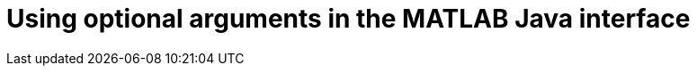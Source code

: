 = Using optional arguments in the MATLAB Java interface
:published_at: 2017-01-25
:hp-tags: MATLAB, Java
:imagesdir: ../images